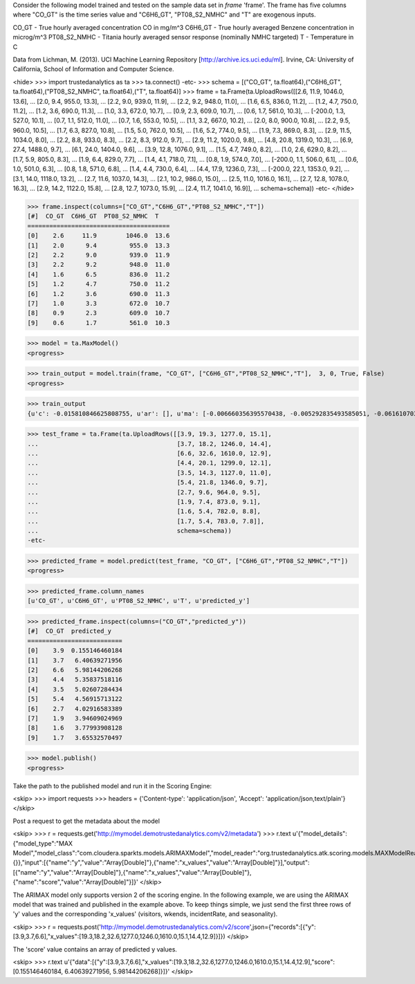 
Consider the following model trained and tested on the sample data set in *frame* 'frame'.
The frame has five columns where "CO_GT" is the time series value and "C6H6_GT", "PT08_S2_NMHC" and "T" are exogenous inputs.

CO_GT - True hourly averaged concentration CO in mg/m^3
C6H6_GT - True hourly averaged Benzene concentration in microg/m^3
PT08_S2_NMHC - Titania hourly averaged sensor response (nominally NMHC targeted)
T - Temperature in C

Data from Lichman, M. (2013). UCI Machine Learning Repository [http://archive.ics.uci.edu/ml]. Irvine, CA: University of California, School of Information and Computer Science.

<hide>
>>> import trustedanalytics as ta
>>> ta.connect()
-etc-
>>> schema = [("CO_GT", ta.float64),("C6H6_GT", ta.float64),("PT08_S2_NMHC", ta.float64),("T", ta.float64)]
>>> frame = ta.Frame(ta.UploadRows([[2.6, 11.9, 1046.0, 13.6],
...                                 [2.0, 9.4, 955.0, 13.3],
...                                 [2.2, 9.0, 939.0, 11.9],
...                                 [2.2, 9.2, 948.0, 11.0],
...                                 [1.6, 6.5, 836.0, 11.2],
...                                 [1.2, 4.7, 750.0, 11.2],
...                                 [1.2, 3.6, 690.0, 11.3],
...                                 [1.0, 3.3, 672.0, 10.7],
...                                 [0.9, 2.3, 609.0, 10.7],
...                                 [0.6, 1.7, 561.0, 10.3],
...                                 [-200.0, 1.3, 527.0, 10.1],
...                                 [0.7, 1.1, 512.0, 11.0],
...                                 [0.7, 1.6, 553.0, 10.5],
...                                 [1.1, 3.2, 667.0, 10.2],
...                                 [2.0, 8.0, 900.0, 10.8],
...                                 [2.2, 9.5, 960.0, 10.5],
...                                 [1.7, 6.3, 827.0, 10.8],
...                                 [1.5, 5.0, 762.0, 10.5],
...                                 [1.6, 5.2, 774.0, 9.5],
...                                 [1.9, 7.3, 869.0, 8.3],
...                                 [2.9, 11.5, 1034.0, 8.0],
...                                 [2.2, 8.8, 933.0, 8.3],
...                                 [2.2, 8.3, 912.0, 9.7],
...                                 [2.9, 11.2, 1020.0, 9.8],
...                                 [4.8, 20.8, 1319.0, 10.3],
...                                 [6.9, 27.4, 1488.0, 9.7],
...                                 [6.1, 24.0, 1404.0, 9.6],
...                                 [3.9, 12.8, 1076.0, 9.1],
...                                 [1.5, 4.7, 749.0, 8.2],
...                                 [1.0, 2.6, 629.0, 8.2],
...                                 [1.7, 5.9, 805.0, 8.3],
...                                 [1.9, 6.4, 829.0, 7.7],
...                                 [1.4, 4.1, 718.0, 7.1],
...                                 [0.8, 1.9, 574.0, 7.0],
...                                 [-200.0, 1.1, 506.0, 6.1],
...                                 [0.6, 1.0, 501.0, 6.3],
...                                 [0.8, 1.8, 571.0, 6.8],
...                                 [1.4, 4.4, 730.0, 6.4],
...                                 [4.4, 17.9, 1236.0, 7.3],
...                                 [-200.0, 22.1, 1353.0, 9.2],
...                                 [3.1, 14.0, 1118.0, 13.2],
...                                 [2.7, 11.6, 1037.0, 14.3],
...                                 [2.1, 10.2, 986.0, 15.0],
...                                 [2.5, 11.0, 1016.0, 16.1],
...                                 [2.7, 12.8, 1078.0, 16.3],
...                                 [2.9, 14.2, 1122.0, 15.8],
...                                 [2.8, 12.7, 1073.0, 15.9],
...                                 [2.4, 11.7, 1041.0, 16.9]],
...                                 schema=schema))
-etc-
</hide>

>>> frame.inspect(columns=["CO_GT","C6H6_GT","PT08_S2_NMHC","T"])
[#]  CO_GT  C6H6_GT  PT08_S2_NMHC  T
=======================================
[0]    2.6     11.9        1046.0  13.6
[1]    2.0      9.4         955.0  13.3
[2]    2.2      9.0         939.0  11.9
[3]    2.2      9.2         948.0  11.0
[4]    1.6      6.5         836.0  11.2
[5]    1.2      4.7         750.0  11.2
[6]    1.2      3.6         690.0  11.3
[7]    1.0      3.3         672.0  10.7
[8]    0.9      2.3         609.0  10.7
[9]    0.6      1.7         561.0  10.3

>>> model = ta.MaxModel()
<progress>

>>> train_output = model.train(frame, "CO_GT", ["C6H6_GT","PT08_S2_NMHC","T"],  3, 0, True, False)
<progress>

>>> train_output
{u'c': -0.015810846625808755, u'ar': [], u'ma': [-0.006660356395570438, -0.005292835493585051, -0.06161070314834268], u'xreg': [-16.614401259906035, 0.4329581171119422, 0.41537792101978993]}

>>> test_frame = ta.Frame(ta.UploadRows([[3.9, 19.3, 1277.0, 15.1],
...                                      [3.7, 18.2, 1246.0, 14.4],
...                                      [6.6, 32.6, 1610.0, 12.9],
...                                      [4.4, 20.1, 1299.0, 12.1],
...                                      [3.5, 14.3, 1127.0, 11.0],
...                                      [5.4, 21.8, 1346.0, 9.7],
...                                      [2.7, 9.6, 964.0, 9.5],
...                                      [1.9, 7.4, 873.0, 9.1],
...                                      [1.6, 5.4, 782.0, 8.8],
...                                      [1.7, 5.4, 783.0, 7.8]],
...                                      schema=schema))
-etc-


>>> predicted_frame = model.predict(test_frame, "CO_GT", ["C6H6_GT","PT08_S2_NMHC","T"])
<progress>

>>> predicted_frame.column_names
[u'CO_GT', u'C6H6_GT', u'PT08_S2_NMHC', u'T', u'predicted_y']

>>> predicted_frame.inspect(columns=("CO_GT","predicted_y"))
[#]  CO_GT  predicted_y
==========================
[0]    3.9  0.155146460184
[1]    3.7   6.40639271956
[2]    6.6   5.98144206268
[3]    4.4   5.35837518116
[4]    3.5   5.02607284434
[5]    5.4   4.56915713122
[6]    2.7   4.02916583389
[7]    1.9   3.94609024969
[8]    1.6   3.77993908128
[9]    1.7   3.65532570497

>>> model.publish()
<progress>

Take the path to the published model and run it in the Scoring Engine:

<skip>
>>> import requests
>>> headers = {'Content-type': 'application/json', 'Accept': 'application/json,text/plain'}
</skip>

Post a request to get the metadata about the model

<skip>
>>> r = requests.get('http://mymodel.demotrustedanalytics.com/v2/metadata')
>>> r.text
u'{"model_details":{"model_type":"MAX Model","model_class":"com.cloudera.sparkts.models.ARIMAXModel","model_reader":"org.trustedanalytics.atk.scoring.models.MAXModelReaderPlugin","custom_values":{}},"input":[{"name":"y","value":"Array[Double]"},{"name":"x_values","value":"Array[Double]"}],"output":[{"name":"y","value":"Array[Double]"},{"name":"x_values","value":"Array[Double]"},{"name":"score","value":"Array[Double]"}]}'
</skip>

The ARIMAX model only supports version 2 of the scoring engine.  In the following example, we are using the ARIMAX model
that was trained and published in the example above.  To keep things simple, we just send the first three rows of
'y' values and the corresponding 'x_values' (visitors, wkends, incidentRate, and seasonality).

<skip>
>>> r = requests.post('http://mymodel.demotrustedanalytics.com/v2/score',json={"records":[{"y":[3.9,3.7,6.6],"x_values":[19.3,18.2,32.6,1277.0,1246.0,1610.0,15.1,14.4,12.9]}]})
</skip>

The 'score' value contains an array of predicted y values.

<skip>
>>> r.text
u'{"data":[{"y":[3.9,3.7,6.6],"x_values":[19.3,18.2,32.6,1277.0,1246.0,1610.0,15.1,14.4,12.9],"score":[0.155146460184, 6.40639271956, 5.98144206268]}]}'
</skip>
